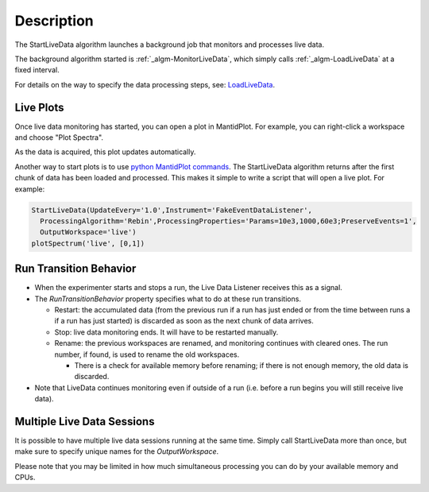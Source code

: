 .. algorithm::

.. summary::

.. alias::

.. properties::

Description
-----------

The StartLiveData algorithm launches a background job that monitors and
processes live data.

The background algorithm started is
:ref:`_algm-MonitorLiveData`, which simply calls
:ref:`_algm-LoadLiveData` at a fixed interval.

For details on the way to specify the data processing steps, see:
`LoadLiveData <LoadLiveData#Description>`__.

Live Plots
~~~~~~~~~~

Once live data monitoring has started, you can open a plot in
MantidPlot. For example, you can right-click a workspace and choose
"Plot Spectra".

As the data is acquired, this plot updates automatically.

Another way to start plots is to use `python MantidPlot
commands <MantidPlot:_Help#Python_Scripting_in_MantidPlot>`__. The
StartLiveData algorithm returns after the first chunk of data has been
loaded and processed. This makes it simple to write a script that will
open a live plot. For example:

.. code:: python

    StartLiveData(UpdateEvery='1.0',Instrument='FakeEventDataListener',
      ProcessingAlgorithm='Rebin',ProcessingProperties='Params=10e3,1000,60e3;PreserveEvents=1',
      OutputWorkspace='live')
    plotSpectrum('live', [0,1])

Run Transition Behavior
~~~~~~~~~~~~~~~~~~~~~~~

-  When the experimenter starts and stops a run, the Live Data Listener
   receives this as a signal.
-  The *RunTransitionBehavior* property specifies what to do at these
   run transitions.

   -  Restart: the accumulated data (from the previous run if a run has
      just ended or from the time between runs a if a run has just
      started) is discarded as soon as the next chunk of data arrives.
   -  Stop: live data monitoring ends. It will have to be restarted
      manually.
   -  Rename: the previous workspaces are renamed, and monitoring
      continues with cleared ones. The run number, if found, is used to
      rename the old workspaces.

      -  There is a check for available memory before renaming; if there
         is not enough memory, the old data is discarded.

-  Note that LiveData continues monitoring even if outside of a run
   (i.e. before a run begins you will still receive live data).

Multiple Live Data Sessions
~~~~~~~~~~~~~~~~~~~~~~~~~~~

It is possible to have multiple live data sessions running at the same
time. Simply call StartLiveData more than once, but make sure to specify
unique names for the *OutputWorkspace*.

Please note that you may be limited in how much simultaneous processing
you can do by your available memory and CPUs.

.. categories::
